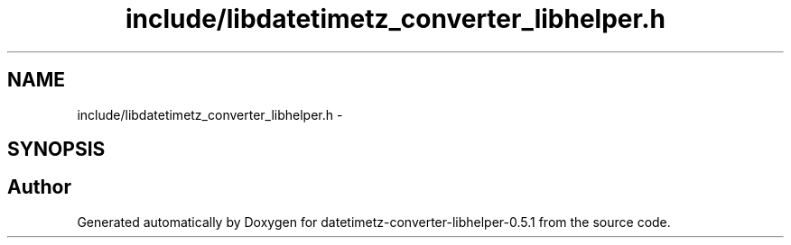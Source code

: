 .TH "include/libdatetimetz_converter_libhelper.h" 3 "Sun Jul 26 2015" "datetimetz-converter-libhelper-0.5.1" \" -*- nroff -*-
.ad l
.nh
.SH NAME
include/libdatetimetz_converter_libhelper.h \- 
.SH SYNOPSIS
.br
.PP
.SH "Author"
.PP 
Generated automatically by Doxygen for datetimetz-converter-libhelper-0\&.5\&.1 from the source code\&.
